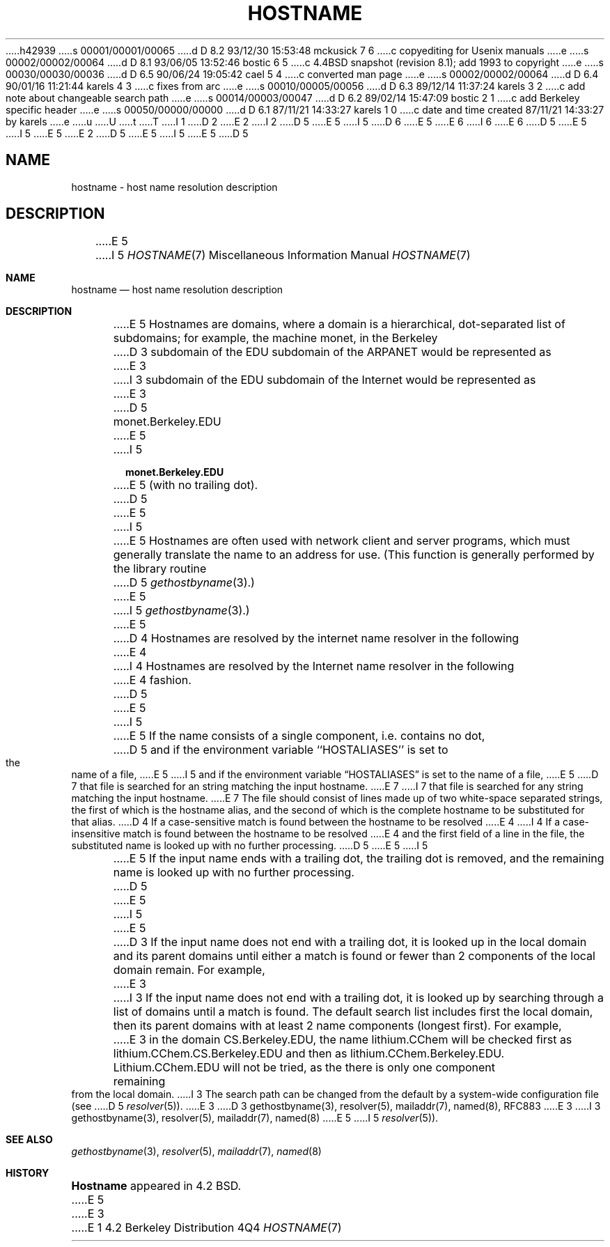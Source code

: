 h42939
s 00001/00001/00065
d D 8.2 93/12/30 15:53:48 mckusick 7 6
c copyediting for Usenix manuals
e
s 00002/00002/00064
d D 8.1 93/06/05 13:52:46 bostic 6 5
c 4.4BSD snapshot (revision 8.1); add 1993 to copyright
e
s 00030/00030/00036
d D 6.5 90/06/24 19:05:42 cael 5 4
c converted man page
e
s 00002/00002/00064
d D 6.4 90/01/16 11:21:44 karels 4 3
c fixes from arc
e
s 00010/00005/00056
d D 6.3 89/12/14 11:37:24 karels 3 2
c add note about changeable search path
e
s 00014/00003/00047
d D 6.2 89/02/14 15:47:09 bostic 2 1
c add Berkeley specific header
e
s 00050/00000/00000
d D 6.1 87/11/21 14:33:27 karels 1 0
c date and time created 87/11/21 14:33:27 by karels
e
u
U
t
T
I 1
D 2
.\" Copyright (c) 1987 Regents of the University of California.
.\" All rights reserved.  The Berkeley software License Agreement
.\" specifies the terms and conditions for redistribution.
E 2
I 2
D 5
.\" Copyright (c) 1987 The Regents of the University of California.
E 5
I 5
D 6
.\" Copyright (c) 1987, 1990 The Regents of the University of California.
E 5
.\" All rights reserved.
E 6
I 6
.\" Copyright (c) 1987, 1990, 1993
.\"	The Regents of the University of California.  All rights reserved.
E 6
.\"
D 5
.\" Redistribution and use in source and binary forms are permitted
.\" provided that the above copyright notice and this paragraph are
.\" duplicated in all such forms and that any documentation,
.\" advertising materials, and other materials related to such
.\" distribution and use acknowledge that the software was developed
.\" by the University of California, Berkeley.  The name of the
.\" University may not be used to endorse or promote products derived
.\" from this software without specific prior written permission.
.\" THIS SOFTWARE IS PROVIDED ``AS IS'' AND WITHOUT ANY EXPRESS OR
.\" IMPLIED WARRANTIES, INCLUDING, WITHOUT LIMITATION, THE IMPLIED
.\" WARRANTIES OF MERCHANTABILITY AND FITNESS FOR A PARTICULAR PURPOSE.
E 5
I 5
.\" %sccs.include.redist.man%
E 5
E 2
.\"
D 5
.\"	%W% (Berkeley) %G%
E 5
I 5
.\"     %W% (Berkeley) %G%
E 5
.\"
D 5
.TH HOSTNAME 7 "%Q%"
.UC 5
.SH NAME
hostname \- host name resolution description
.SH DESCRIPTION
E 5
I 5
.Dd %Q%
.Dt HOSTNAME 7
.Os BSD 4.2
.Sh NAME
.Nm hostname
.Nd host name resolution description
.Sh DESCRIPTION
E 5
Hostnames are domains, where a domain is a hierarchical, dot-separated
list of subdomains; for example, the machine monet, in the Berkeley
D 3
subdomain of the EDU subdomain of the ARPANET would be represented as
E 3
I 3
subdomain of the EDU subdomain of the Internet would be represented as
E 3
D 5
.br
		monet.Berkeley.EDU
.br
E 5
I 5
.Pp
.Dl monet.Berkeley.EDU
.Pp
E 5
(with no trailing dot).
D 5
.PP
E 5
I 5
.Pp
E 5
Hostnames are often used with network client and server programs,
which must generally translate the name to an address for use.
(This function is generally performed by the library routine
D 5
.IR gethostbyname (3).)
E 5
I 5
.Xr gethostbyname  3  . )
E 5
D 4
Hostnames are resolved by the internet name resolver in the following
E 4
I 4
Hostnames are resolved by the Internet name resolver in the following
E 4
fashion.
D 5
.PP
E 5
I 5
.Pp
E 5
If the name consists of a single component, i.e. contains no dot,
D 5
and if the environment variable ``HOSTALIASES'' is set to the name of a file,
E 5
I 5
and if the environment variable
.Dq Ev HOSTALIASES
is set to the name of a file,
E 5
D 7
that file is searched for an string matching the input hostname.
E 7
I 7
that file is searched for any string matching the input hostname.
E 7
The file should consist of lines made up of two white-space separated strings,
the first of which is the hostname alias,
and the second of which is the complete hostname
to be substituted for that alias.
D 4
If a case-sensitive match is found between the hostname to be resolved
E 4
I 4
If a case-insensitive match is found between the hostname to be resolved
E 4
and the first field of a line in the file, the substituted name is looked
up with no further processing.
D 5
.PP
E 5
I 5
.Pp
E 5
If the input name ends with a trailing dot,
the trailing dot is removed,
and the remaining name is looked up with no further processing.
D 5
.PP
E 5
I 5
.Pp
E 5
D 3
If the input name does not end with a trailing dot, it is looked up in
the local domain and its parent domains until either a match is found
or fewer than 2 components of the local domain remain.  For example,
E 3
I 3
If the input name does not end with a trailing dot, it is looked up
by searching through a list of domains until a match is found.
The default search list includes first the local domain,
then its parent domains with at least 2 name components (longest first).
For example,
E 3
in the domain CS.Berkeley.EDU, the name lithium.CChem will be checked first
as lithium.CChem.CS.Berkeley.EDU and then as lithium.CChem.Berkeley.EDU.
Lithium.CChem.EDU will not be tried, as the there is only one component
remaining from the local domain.
I 3
The search path can be changed from the default
by a system-wide configuration file (see
D 5
.IR resolver (5)).
E 3
.SH SEE ALSO
D 3
gethostbyname(3), resolver(5), mailaddr(7), named(8), RFC883
E 3
I 3
gethostbyname(3), resolver(5), mailaddr(7), named(8)
E 5
I 5
.Xr resolver  5  ) .
.Sh SEE ALSO
.Xr gethostbyname 3 ,
.Xr resolver 5 ,
.Xr mailaddr 7 ,
.Xr named 8
.Sh HISTORY
.Nm Hostname
appeared in 4.2 BSD.
E 5
E 3
E 1
